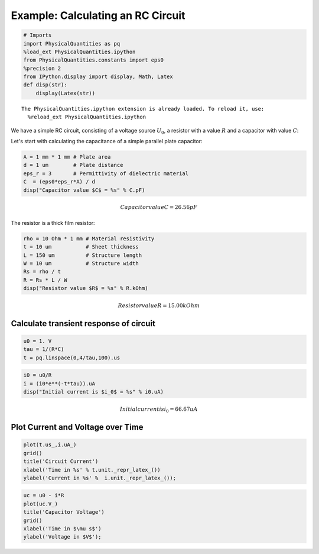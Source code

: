 
Example: Calculating an RC Circuit
==================================

.. code:: python

    # Imports
    import PhysicalQuantities as pq
    %load_ext PhysicalQuantities.ipython
    from PhysicalQuantities.constants import eps0
    %precision 2
    from IPython.display import display, Math, Latex
    def disp(str):
        display(Latex(str))  


.. parsed-literal::

    The PhysicalQuantities.ipython extension is already loaded. To reload it, use:
      %reload_ext PhysicalQuantities.ipython


We have a simple RC circuit, consisting of a voltage source :math:`U_0`,
a resistor with a value :math:`R` and a capacitor with value :math:`C`:



Let's start with calculating the capacitance of a simple parallel plate
capacitor:

.. code:: python

    A = 1 mm * 1 mm # Plate area
    d = 1 um        # Plate distance
    eps_r = 3       # Permittivity of dielectric material
    C  = (eps0*eps_r*A) / d
    disp("Capacitor value $C$ = %s" % C.pF)



.. math::

    Capacitor value $C$ = 26.56 pF


The resistor is a thick film resistor:

.. code:: python

    rho = 10 Ohm * 1 mm # Material resistivity
    t = 10 um           # Sheet thickness
    L = 150 um          # Structure length
    W = 10 um           # Structure width
    Rs = rho / t 
    R = Rs * L / W
    disp("Resistor value $R$ = %s" % R.kOhm)



.. math::

    Resistor value $R$ = 15.00 kOhm


Calculate transient response of circuit
---------------------------------------

.. code:: python

    u0 = 1. V
    tau = 1/(R*C)
    t = pq.linspace(0,4/tau,100).us

.. code:: python

    i0 = u0/R
    i = (i0*e**(-t*tau)).uA
    disp("Initial current is $i_0$ = %s" % i0.uA)



.. math::

    Initial current is $i_0$ = 66.67 uA


Plot Current and Voltage over Time
----------------------------------

.. code:: python

    plot(t.us_,i.uA_)
    grid()
    title('Circuit Current')
    xlabel('Time in %s' % t.unit._repr_latex_())
    ylabel('Current in %s' %  i.unit._repr_latex_());



.. image:: pq-example_files/pq-example_12_0.png


.. code:: python

    uc = u0 - i*R
    plot(uc.V_)
    title('Capacitor Voltage')
    grid()
    xlabel('Time in $\mu s$')
    ylabel('Voltage in $V$');



.. image:: pq-example_files/pq-example_13_0.png


